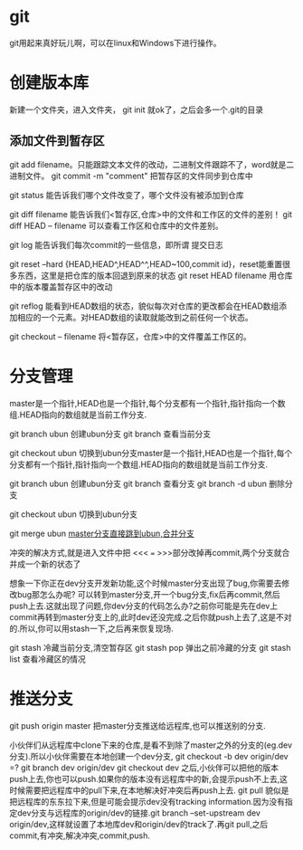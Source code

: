 * git
  git用起来真好玩儿啊，可以在linux和Windows下进行操作。
* 创建版本库
  新建一个文件夹，进入文件夹， git init 就ok了，之后会多一个.git的目录
** 添加文件到暂存区
   git add filename。只能跟踪文本文件的改动，二进制文件跟踪不了，word就是二进制文件。
   git commit -m "comment" 把暂存区的文件同步到仓库中
   
   git status 能告诉我们哪个文件改变了，哪个文件没有被添加到仓库

   git diff filename 能告诉我们<暂存区,仓库>中的文件和工作区的文件的差别！
   git diff HEAD -- filename 可以查看工作区和仓库中的文件差别。

   git log 能告诉我们每次commit的一些信息，即所谓 提交日志

   git reset --hard {HEAD,HEAD^,HEAD^^,HEAD~100,commit id}，reset能重置很多东西，这里是把仓库的版本回退到原来的状态
   git reset HEAD filename 用仓库中的版本覆盖暂存区中的改动
   

   git reflog 能看到HEAD数组的状态，貌似每次对仓库的更改都会在HEAD数组添加相应的一个元素。对HEAD数组的读取就能改到之前任何一个状态。

   git checkout -- filename 将<暂存区，仓库>中的文件覆盖工作区的。
* 分支管理
  master是一个指针,HEAD也是一个指针,每个分支都有一个指针,指针指向一个数组.HEAD指向的数组就是当前工作分支.

  git branch ubun 创建ubun分支
  git branch      查看当前分支

  git checkout ubun 切换到ubun分支master是一个指针,HEAD也是一个指针,每个分支都有一个指针,指针指向一个数组.HEAD指向的数组就是当前工作分支.

  git branch ubun 创建ubun分支
  git branch      查看分支
  git branch -d ubun 删除分支
  
  git checkout ubun 切换到ubun分支

  git merge ubun _master分支直接跳到ubun,合并分支_

  冲突的解决方式,就是进入文件中把 <<< === >>>部分改掉再commit,两个分支就合并成一个新的状态了

  想象一下你正在dev分支开发新功能,这个时候master分支出现了bug,你需要去修改bug那怎么办呢?
  可以转到master分支,开一个bug分支,fix后再commit,然后push上去.这就出现了问题,你dev分支的代码怎么办?之前你可能是先在dev上commit再转到master分支上的,此时dev还没完成.之后你就push上去了,这是不对的.所以,你可以用stash一下,之后再来恢复现场.

  git stash 冷藏当前分支,清空暂存区
  git stash pop 弹出之前冷藏的分支
  git stash list 查看冷藏区的情况
* 推送分支
  git push origin master 把master分支推送给远程库,也可以推送别的分支.

  小伙伴们从远程库中clone下来的仓库,是看不到除了master之外的分支的(eg.dev分支).所以小伙伴需要在本地创建一个dev分支,
  git checkout -b dev origin/dev
  =? git branch dev origin/dev
     git checkout dev
  之后,小伙伴可以把他的版本push上去,你也可以push.如果你的版本没有远程库中的新,会提示push不上去,这时候需要把远程库中的pull下来,在本地解决好冲突后再push上去.   
  git pull 貌似是把远程库的东东拉下来,但是可能会提示dev没有tracking information.因为没有指定dev分支与远程库的origin/dev的链接.git branch --set-upstream dev origin/dev,这样就设置了本地库dev和origin/dev的track了.再git pull,之后commit,有冲突,解决冲突,commit,push.
